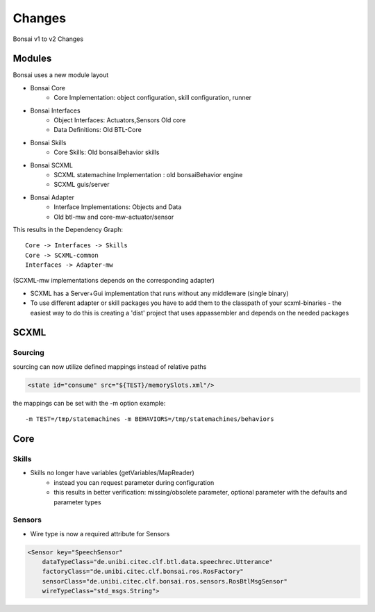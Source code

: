 =======
Changes
=======

Bonsai v1 to v2 Changes

Modules
-------

Bonsai uses a new module layout

- Bonsai Core
    - Core Implementation: object configuration, skill configuration, runner

- Bonsai Interfaces
    - Object Interfaces: Actuators,Sensors Old core
    - Data Definitions: Old BTL-Core

- Bonsai Skills
    - Core Skills: Old bonsaiBehavior skills

- Bonsai SCXML
    - SCXML statemachine Implementation : old bonsaiBehavior engine
    - SCXML guis/server

- Bonsai Adapter
    - Interface Implementations: Objects and Data
    - Old btl-mw and core-mw-actuator/sensor

This results in the Dependency Graph::

    Core -> Interfaces -> Skills
    Core -> SCXML-common
    Interfaces -> Adapter-mw

(SCXML-mw implementations depends on the corresponding adapter)

- SCXML has a Server+Gui implementation that runs without any middleware (single binary)
- To use different adapter or skill packages you have to add them to the classpath of your scxml-binaries - the easiest way to do this is creating a 'dist' project that uses appassembler and depends on the needed packages


SCXML
-----

Sourcing
~~~~~~~~

sourcing can now utilize defined mappings instead of relative paths

.. code-block:: xml

    <state id="consume" src="${TEST}/memorySlots.xml"/>

the mappings can be set with the -m option example::

    -m TEST=/tmp/statemachines -m BEHAVIORS=/tmp/statemachines/behaviors

Core
----

Skills
~~~~~~

- Skills no longer have variables (getVariables/MapReader)
    - instead you can request parameter during configuration
    - this results in better verification: missing/obsolete parameter, optional parameter with the defaults and parameter types

Sensors
~~~~~~~

- Wire type is now a required attribute for Sensors

.. code-block:: xml

    <Sensor key="SpeechSensor"
        dataTypeClass="de.unibi.citec.clf.btl.data.speechrec.Utterance"
        factoryClass="de.unibi.citec.clf.bonsai.ros.RosFactory"
        sensorClass="de.unibi.citec.clf.bonsai.ros.sensors.RosBtlMsgSensor"
        wireTypeClass="std_msgs.String">

